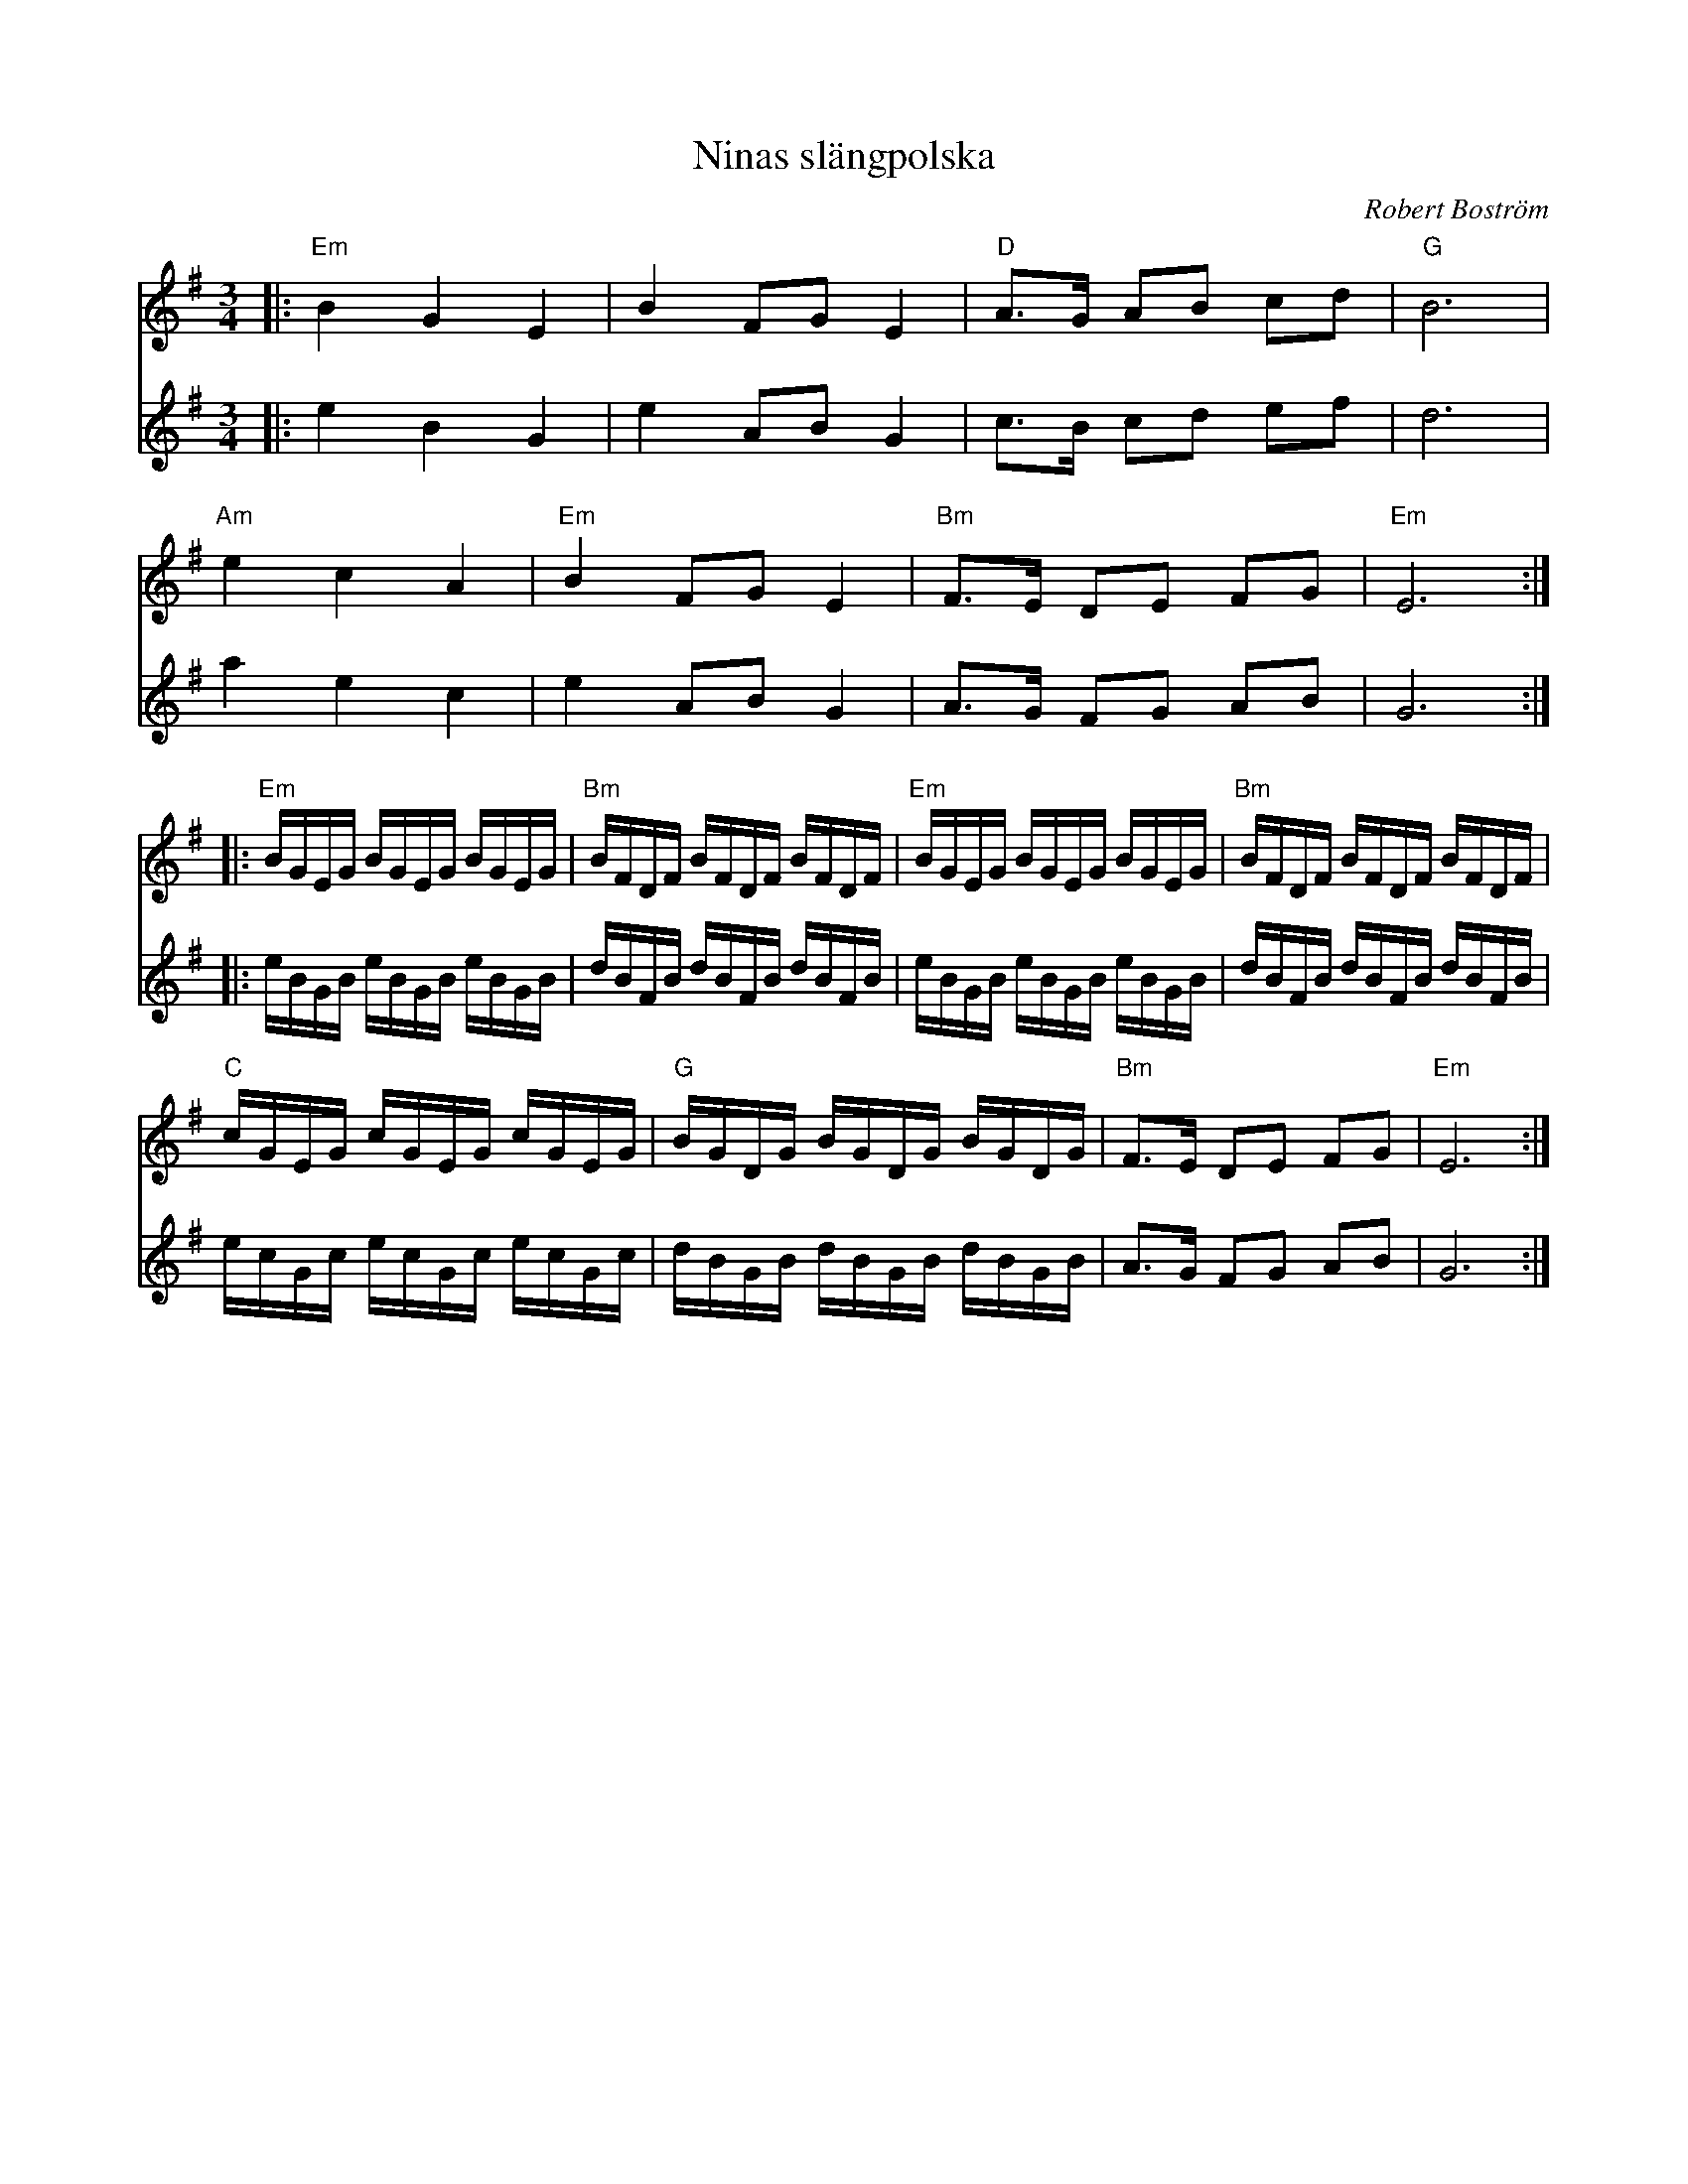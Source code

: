 %%abc-charset utf-8

X:1
T:Ninas slängpolska
M:3/4
L:1/16
R:Slängpolska
C:Robert Boström
Z:Robert Boström 2009-06-08
K:Em
%%score (T1) (B1)
V:T1  clef=treble 
V:B1  clef=treble   %octave=+2 %middle=d %octave=-2
%
%%MIDI program 1 57 %   53=Choir Oohs  19 = Church Organ 56=trumpet
%%MIDI program 2 53
% 64
% %%MIDI program 5 19 % Church Organ
% %%MIDI program 6 19
%A1
[V:T1]|:"Em"B4G4E4|B4 F2G2 E4|"D"A3G A2B2 c2d2|"G"B12|
[V:B1]|:e4B4G4    |e4  A2B2 G4|c3B c2d2 e2f2|d12|
[V:T1]"Am"e4 c4 A4|"Em"B4 F2G2 E4|"Bm"F3E D2E2 F2G2|"Em"E12:|
[V:B1]a4 e4 c4  |e4  A2B2 G4|A3G F2G2 A2B2|G12:|
[V:T1]|:"Em"BGEG BGEG BGEG|"Bm"BFDF BFDF BFDF|"Em"BGEG BGEG BGEG|"Bm"BFDF BFDF BFDF|
[V:B1]|:eBGB  eBGB eBGB   |dBFB dBFB dBFB    |eBGB  eBGB eBGB   |dBFB dBFB dBFB    |
[V:T1]"C"cGEG cGEG cGEG|"G"BGDG BGDG BGDG|"Bm"F3E D2E2 F2G2|"Em"E12:|
[V:B1]ecGc ecGc ecGc |dBGB dBGB dBGB   |A3G F2G2 A2B2|G12:|

